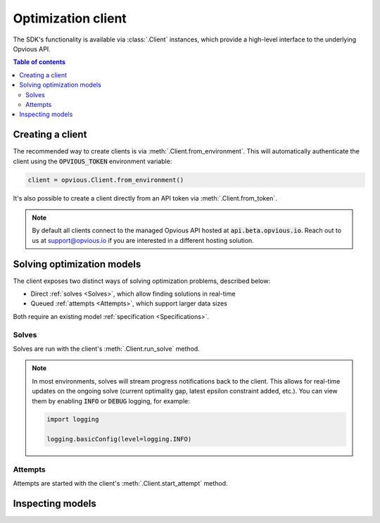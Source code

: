 .. default-role:: code

Optimization client
===================

The SDK's functionality is available via :class:`.Client` instances, which
provide a high-level interface to the underlying Opvious API.

.. contents:: Table of contents
   :local:
   :backlinks: none


Creating a client
*****************

The recommended way to create clients is via :meth:`.Client.from_environment`. 
This will automatically authenticate the client using the `OPVIOUS_TOKEN` 
environment variable:

.. code-block:: python

  client = opvious.Client.from_environment()

It's also possible to create a client directly from an API token via 
:meth:`.Client.from_token`.

.. note::
  By default all clients connect to the managed Opvious API hosted at 
  `api.beta.opvious.io`. Reach out to us at support@opvious.io if you are 
  interested in a different hosting solution.


Solving optimization models
***************************

The client exposes two distinct ways of solving optimization problems, described 
below:

+ Direct :ref:`solves <Solves>`, which allow finding solutions in real-time
+ Queued :ref:`attempts <Attempts>`, which support larger data sizes

Both require an existing model :ref:`specification <Specifications>`.


Solves
------

Solves are run with the client's :meth:`.Client.run_solve` method.

.. automethod:: opvious.Client.run_solve
   :noindex:

.. note::
  In most environments, solves will stream progress notifications back to the 
  client. This allows for real-time updates on the ongoing solve (current 
  optimality gap, latest epsilon constraint added, etc.).
  You can view them by enabling `INFO` or `DEBUG` logging, for example:

  .. code-block:: python

    import logging

    logging.basicConfig(level=logging.INFO)


Attempts
--------

Attempts are started with the client's :meth:`.Client.start_attempt` method.

.. automethod:: opvious.Client.start_attempt
   :noindex:


Inspecting models
*****************

.. automethod:: opvious.Client.inspect_solve_instructions
   :noindex:
